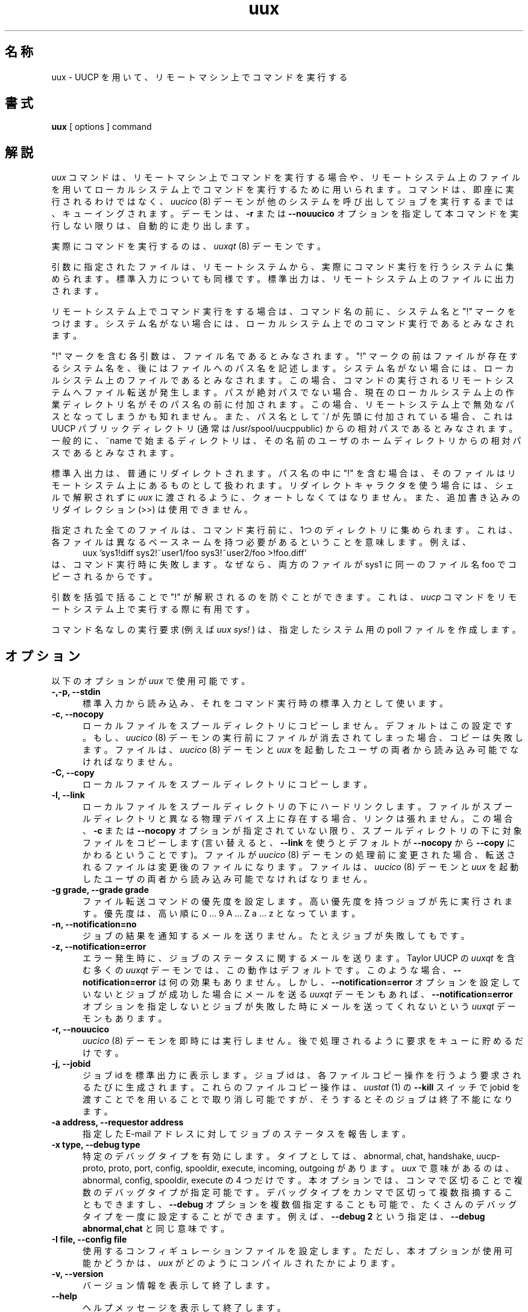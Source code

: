 ''' $Id: uux.1,v 1.1 1999/08/11 14:28:30 nakano Exp $
.TH uux 1 "Taylor UUCP 1.06"
.SH 名称
uux \- UUCP を用いて、リモートマシン上でコマンドを実行する
.SH 書式
.B uux
[ options ] command
.SH 解説
.I uux
コマンドは、リモートマシン上でコマンドを実行する場合や、
リモートシステム上のファイルを用いてローカルシステム上でコマンドを実行する
ために用いられます。
コマンドは、即座に実行されるわけではなく、
.I uucico
(8) デーモンが他のシステムを呼び出してジョブを実行するまでは、キューイング
されます。デーモンは、
.B \-r
または
.B \-\-nouucico
オプションを指定して本コマンドを実行しない限りは、自動的に走り出します。

実際にコマンドを実行するのは、
.I uuxqt
(8) デーモンです。

引数に指定されたファイルは、リモートシステムから、実際にコマンド実行を行う
システムに集められます。標準入力についても同様です。
標準出力は、リモートシステム上のファイルに出力されます。

リモートシステム上でコマンド実行をする場合は、
コマンド名の前に、システム名と "!" マークをつけます。
システム名がない場合には、ローカルシステム上でのコマンド実行であると
みなされます。

"!" マークを含む各引数は、ファイル名であるとみなされます。
"!" マークの前はファイルが存在するシステム名を、後にはファイルへのパス名を
記述します。
システム名がない場合には、ローカルシステム上のファイルであるとみなされます。
この場合、コマンドの実行されるリモートシステムへファイル転送が発生します。
パスが絶対パスでない場合、現在のローカルシステム上の作業ディレクトリ名が
そのパス名の前に付加されます。
この場合、リモートシステム上で無効なパスとなってしまうかも知れません。
また、パス名として ~/ が先頭に付加されている場合、
これは UUCP パブリックディレクトリ (通常は /usr/spool/uucppublic)
からの相対パスであるとみなされます。一般的に、~name で始まるディレクトリは、
その名前のユーザのホームディレクトリからの相対パスであるとみなされます。

標準入出力は、普通にリダイレクトされます。パス名の中に "!" を含む場合は、
そのファイルはリモートシステム上にあるものとして扱われます。
リダイレクトキャラクタを使う場合には、シェルで解釈されずに
.I uux
に渡されるように、クォートしなくてはなりません。また、追加書き込み
のリダイレクション (>>) は使用できません。

指定された全てのファイルは、コマンド実行前に、1つのディレクトリに
集められます。これは、各ファイルは異なるベースネームを持つ必要がある
ということを意味します。例えば、
.br
.in +0.5i
.nf
uux 'sys1!diff sys2!~user1/foo sys3!~user2/foo >!foo.diff'
.fi
.in -0.5i
は、コマンド実行時に失敗します。なぜなら、
両方のファイルが sys1 に同一のファイル名 foo でコピーされるからです。

引数を括弧で括ることで "!" が解釈されるのを防ぐことができます。これは、
.I uucp
コマンドをリモートシステム上で実行する際に有用です。

コマンド名なしの実行要求 (例えば
.I uux sys!
) は、指定したシステム用の poll ファイルを作成します。
.SH オプション
以下のオプションが
.I uux
で使用可能です。
.TP 5
.B \-,\-p, \-\-stdin
標準入力から読み込み、それをコマンド実行時の標準入力として使います。
.TP 5
.B \-c, \-\-nocopy
ローカルファイルをスプールディレクトリにコピーしません。デフォルトは
この設定です。もし、
.I uucico
(8) デーモンの実行前にファイルが消去されてしまった場合、コピーは失敗します。
ファイルは、
.I uucico
(8) デーモンと
.I uux
を起動したユーザの両者から読み込み可能でなければなりません。
.TP 5
.B \-C, \-\-copy
ローカルファイルをスプールディレクトリにコピーします。
.TP 5
.B \-l, \-\-link
ローカルファイルをスプールディレクトリの下にハードリンクします。
ファイルがスプールディレクトリと異なる物理デバイス上に存在する場合、
リンクは張れません。この場合、
.B \-c
または
.B \-\-nocopy
オプションが指定されていない限り、スプールディレクトリの下に対象ファイルを
コピーします (言い替えると、
.B \-\-link
を使うとデフォルトが
.B \-\-nocopy
から
.B \-\-copy
にかわるということです)。
ファイルが
.I uucico
(8) デーモンの処理前に変更された場合、転送されるファイルは変更後のファイル
になります。ファイルは、
.I uucico
(8) デーモンと
.I uux
を起動したユーザの両者から読み込み可能でなければなりません。
.TP 5
.B \-g grade, \-\-grade grade
ファイル転送コマンドの優先度を設定します。高い優先度を持つジョブが
先に実行されます。優先度は、高い順に
0 ... 9 A ... Z a ... z となっています。
.TP 5
.B \-n, \-\-notification=no
ジョブの結果を通知するメールを送りません。たとえジョブが失敗してもです。
.TP 5
.B \-z, \-\-notification=error
エラー発生時に、ジョブのステータスに関するメールを送ります。
Taylor UUCP の
.I uuxqt
を含む多くの
.I uuxqt
デーモンでは、この動作はデフォルトです。
このような場合、
.B \-\-notification=error
は何の効果もありません。しかし、
.B \-\-notification=error 
オプションを設定していないとジョブが成功した場合にメールを送る
.I uuxqt
デーモンもあれば、
.B \-\-notification=error 
オプションを指定しないとジョブが失敗した時にメールを送ってくれないという
.I uuxqt 
デーモンもあります。
.TP 5
.B \-r, \-\-nouucico
.I uucico
(8) デーモンを即時には実行しません。後で処理されるように要求をキューに貯める
だけです。
.TP 5
.B \-j, \-\-jobid
ジョブ id を標準出力に表示します。ジョブ id は、各ファイルコピー操作を
行うよう要求されるたびに生成されます。これらのファイルコピー操作は、
.I uustat
(1) の
.B \-\-kill
スイッチで jobid を渡すことでを用いることで取り消し可能ですが、
そうするとそのジョブは終了不能になります。
.TP 5
.B \-a address, \-\-requestor address
指定した E-mail アドレスに対してジョブのステータスを報告します。
.TP 5
.B \-x type, \-\-debug type
特定のデバッグタイプを有効にします。タイプとしては、abnormal, chat, 
handshake, uucp-proto, proto, port, config, spooldir, execute, incoming,
outgoing があります。
.I uux
で意味があるのは、abnormal, config, spooldir, execute の 4 つだけです。
本オプションでは、コンマで区切ることで複数のデバッグタイプが指定可能です。
デバッグタイプをカンマで区切って複数指摘することもできますし、
.B \-\-debug
オプションを複数個指定することも可能で、
たくさんのデバッグタイプを一度に設定することができます。例えば、
.B \-\-debug 2
という指定は、
.B \-\-debug abnormal,chat
と同じ意味です。
.TP 5
.B \-I file, \-\-config file
使用するコンフィギュレーションファイルを設定します。ただし、
本オプションが使用可能かどうかは、
.I uux
がどのようにコンパイルされたかによります。
.TP 5
.B \-v, \-\-version
バージョン情報を表示して終了します。
.TP 5
.B \-\-help
ヘルプメッセージを表示して終了します。
.SH 使用例
.br
.nf
uux -z - sys1!rmail user1
.fi
コマンド``rmail user1'' を、システム sys1 上で実行します。コマンドへの入力
データは、標準入力が用いられます。ジョブが失敗した場合、
.I mail
(1) コマンドによってメッセージが送られてきます。

.br
.nf
uux 'diff -c sys1!~user1/file1 sys2!~user2/file2 >!file.diff'
.fi
システム sys1 とシステム sys2 上にあるファイルを取得し、
.I diff
を実行した上で、カレントディレクトリのファイル file.diff に結果を
格納します。これがきちんと働くためには、カレントディレクトリが
.I uuxqt
(8) デーモンによって書き込める状態でなければなりません。

.br
.nf
uux 'sys1!uucp ~user1/file1 (sys2!~user2/file2)'
.fi
.I uucp
を sys1 上で実行し、sys1 上のファイル file1 を sys2 上にコピーします。
この例では、クォート用の括弧の使い方を示してあります。
.SH 制限
リモートシステムでは、実行が許可されていないコマンドがあるかもしれません。
多くのリモートシステムでは、
.I rmail
と
.I rnews
しか実行を許可していません。

オプションのうちいくつかは、リモートシステム上の
.I uuxqt
(8) デーモンの能力に依存します。
.SH 関連ファイル
これらのファイル名は、コンパイル時もしくはコンフィギュレーションファイル
で変更されうるため、一例にすぎません。

.br
/usr/lib/uucp/config - 初期化ファイル
.br
/usr/spool/uucp -
UUCP スプールディレクトリ
.br
/usr/spool/uucp/Log -
UUCP ログファイル
.br
/usr/spool/uucppublic -
デフォルトの UUCP パブリックディレクトリ
.SH 関連項目
mail(1), uustat(1), uucp(1), uucico(8), uuxqt(8)
.SH バグ
複数のシステムにまたがって、ファイル参照をすることはできません。

.B \-\-jobid
オプションを使うと、ジョブ id が非常に多く出力されてしまいます。また、
リモートファイルを必要とするローカル実行要求をキャンセルする良い方法は
存在しません。
.SH 作者
Ian Lance Taylor
(ian@airs.com)
